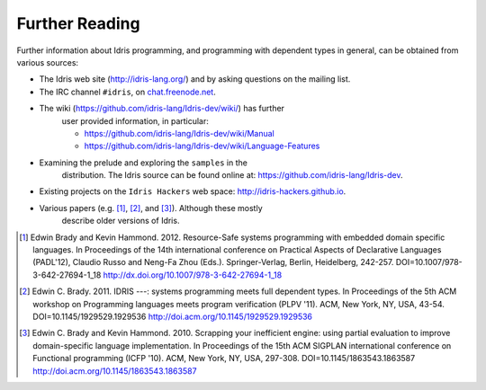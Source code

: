 .. _sect-concs:

***************
Further Reading
***************

Further information about Idris programming, and programming with
dependent types in general, can be obtained from various sources:

-  The Idris web site (http://idris-lang.org/) and by asking
   questions on the mailing list.

-  The IRC channel ``#idris``, on
   `chat.freenode.net <http://chat.freenode.net>`__.

- The wiki (https://github.com/idris-lang/Idris-dev/wiki/) has further
   user provided information, in particular:

   -  https://github.com/idris-lang/Idris-dev/wiki/Manual

   -  https://github.com/idris-lang/Idris-dev/wiki/Language-Features

- Examining the prelude and exploring the ``samples`` in the
   distribution. The Idris source can be found online at:
   https://github.com/idris-lang/Idris-dev.

-  Existing projects on the ``Idris Hackers`` web space:
   http://idris-hackers.github.io.

- Various papers (e.g. [1]_, [2]_, and [3]_).  Although these mostly
   describe older versions of Idris.

.. [1] Edwin Brady and Kevin Hammond. 2012. Resource-Safe systems
       programming with embedded domain specific languages. In
       Proceedings of the 14th international conference on Practical
       Aspects of Declarative Languages (PADL'12), Claudio Russo and
       Neng-Fa Zhou (Eds.). Springer-Verlag, Berlin, Heidelberg,
       242-257. DOI=10.1007/978-3-642-27694-1_18
       http://dx.doi.org/10.1007/978-3-642-27694-1_18

.. [2] Edwin C. Brady. 2011. IDRIS ---: systems programming meets full
       dependent types. In Proceedings of the 5th ACM workshop on
       Programming languages meets program verification (PLPV
       '11). ACM, New York, NY, USA,
       43-54. DOI=10.1145/1929529.1929536
       http://doi.acm.org/10.1145/1929529.1929536

.. [3] Edwin C. Brady and Kevin Hammond. 2010. Scrapping your
       inefficient engine: using partial evaluation to improve
       domain-specific language implementation. In Proceedings of the
       15th ACM SIGPLAN international conference on Functional
       programming (ICFP '10). ACM, New York, NY, USA,
       297-308. DOI=10.1145/1863543.1863587
       http://doi.acm.org/10.1145/1863543.1863587
